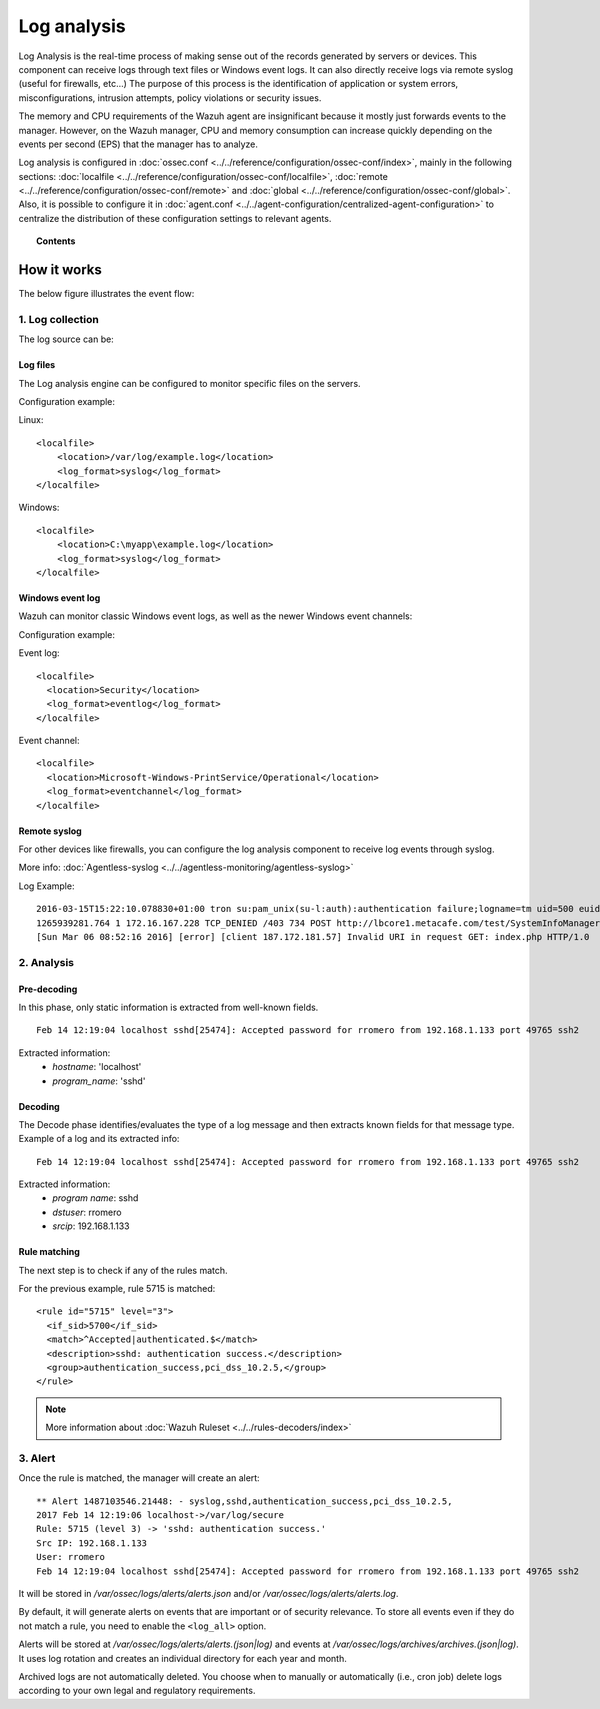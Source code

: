 .. _manual_log_analysis:

Log analysis
================

Log Analysis is the real-time process of making sense out of the records generated by servers or devices. This component can receive logs through text files or Windows event logs.  It can also directly receive logs via remote syslog (useful for firewalls, etc...)
The purpose of this process is the identification of application or system errors, misconfigurations, intrusion attempts, policy violations or security issues.

The memory and CPU requirements of the Wazuh agent are insignificant because it mostly just forwards events to the manager.  However, on the Wazuh manager, CPU and memory consumption can increase quickly depending on the events per second (EPS) that the manager has to analyze.

Log analysis is configured in :doc:`ossec.conf <../../reference/configuration/ossec-conf/index>`, mainly in the following sections: :doc:`localfile <../../reference/configuration/ossec-conf/localfile>`, :doc:`remote <../../reference/configuration/ossec-conf/remote>` and :doc:`global <../../reference/configuration/ossec-conf/global>`. Also, it is possible to configure it in :doc:`agent.conf <../../agent-configuration/centralized-agent-configuration>` to centralize the distribution of these configuration settings to relevant agents.


.. topic:: Contents

    .. toctree::
        :maxdepth: 1

        log-analysis-examples
        log-analysis-FAQ

How it works
-------------------------------------

The below figure illustrates the event flow:

.. thumbnail:: ../../../images/manual/log_analysis/log-analysis-flow.png
    :title: Log analysis flow
    :align: center
    :width: 100%

1. Log collection
^^^^^^^^^^^^^^^^^^^^^^^^^^^^^^^^^^^^

The log source can be:

Log files
~~~~~~~~~~~~~~~~~~~~~~~
The Log analysis engine can be configured to monitor specific files on the servers.

Configuration example:

Linux:
::

    <localfile>
        <location>/var/log/example.log</location>
        <log_format>syslog</log_format>
    </localfile>

Windows:
::

    <localfile>
        <location>C:\myapp\example.log</location>
        <log_format>syslog</log_format>
    </localfile>


Windows event log
~~~~~~~~~~~~~~~~~~~~~~~

Wazuh can monitor classic Windows event logs, as well as the newer Windows event channels:

Configuration example:

Event log:
::

  <localfile>
    <location>Security</location>
    <log_format>eventlog</log_format>
  </localfile>

Event channel:
::

  <localfile>
    <location>Microsoft-Windows-PrintService/Operational</location>
    <log_format>eventchannel</log_format>
  </localfile>

Remote syslog
~~~~~~~~~~~~~~~~~~~~~~~

For other devices like firewalls, you can configure the log analysis component to receive log events through syslog.

More info: :doc:`Agentless-syslog <../../agentless-monitoring/agentless-syslog>`

Log Example::

  2016-03-15T15:22:10.078830+01:00 tron su:pam_unix(su-l:auth):authentication failure;logname=tm uid=500 euid=0 tty=pts/0 ruser=tm rhost= user=root
  1265939281.764 1 172.16.167.228 TCP_DENIED /403 734 POST http://lbcore1.metacafe.com/test/SystemInfoManager.php - NONE/- text/html
  [Sun Mar 06 08:52:16 2016] [error] [client 187.172.181.57] Invalid URI in request GET: index.php HTTP/1.0

2. Analysis
^^^^^^^^^^^^^^^^^^^^^^^^^^^^^^^^^^^^

Pre-decoding
~~~~~~~~~~~~~~~~~~~~~~~

In this phase, only static information is extracted from well-known fields.

::

  Feb 14 12:19:04 localhost sshd[25474]: Accepted password for rromero from 192.168.1.133 port 49765 ssh2

Extracted information:
  - *hostname*: 'localhost'
  - *program_name*: 'sshd'

Decoding
~~~~~~~~~~~~~~~~~~~~~~~

The Decode phase identifies/evaluates the type of a log message and then extracts known fields for that message type. Example of a log and its extracted info:
::

  Feb 14 12:19:04 localhost sshd[25474]: Accepted password for rromero from 192.168.1.133 port 49765 ssh2

Extracted information:
  - *program name*: sshd
  - *dstuser*: rromero
  - *srcip*: 192.168.1.133

Rule matching
~~~~~~~~~~~~~~~~~~~~~~~

The next step is to check if any of the rules match.

For the previous example, rule 5715 is matched::

  <rule id="5715" level="3">
    <if_sid>5700</if_sid>
    <match>^Accepted|authenticated.$</match>
    <description>sshd: authentication success.</description>
    <group>authentication_success,pci_dss_10.2.5,</group>
  </rule>

.. note::
  More information about :doc:`Wazuh Ruleset <../../rules-decoders/index>`

3. Alert
^^^^^^^^^^^^^^^^^^^^^^^^^^^^^^^^^^^^

Once the rule is matched, the manager will create an alert::

  ** Alert 1487103546.21448: - syslog,sshd,authentication_success,pci_dss_10.2.5,
  2017 Feb 14 12:19:06 localhost->/var/log/secure
  Rule: 5715 (level 3) -> 'sshd: authentication success.'
  Src IP: 192.168.1.133
  User: rromero
  Feb 14 12:19:04 localhost sshd[25474]: Accepted password for rromero from 192.168.1.133 port 49765 ssh2

It will be stored in */var/ossec/logs/alerts/alerts.json* and/or */var/ossec/logs/alerts/alerts.log*.

By default, it will generate alerts on events that are important or of security relevance. To store all events even if they do not match a rule, you need to enable the ``<log_all>`` option.

Alerts will be stored at */var/ossec/logs/alerts/alerts.(json|log)* and events at */var/ossec/logs/archives/archives.(json|log)*. It uses log rotation and creates an individual directory for each year and month.

Archived logs are not automatically deleted.  You choose when to manually or automatically (i.e., cron job) delete logs according to your own legal and regulatory requirements.
